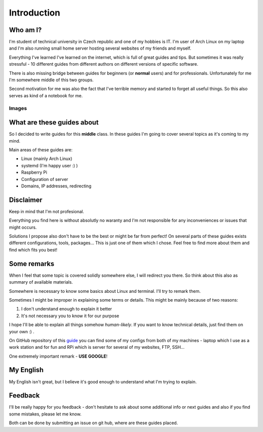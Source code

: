 Introduction
============

Who am I?
----------

I'm student of technical university in Czech republic and one of my hobbies is IT. I'm user of Arch Linux on my laptop and I'm also running small home server hosting several websites of my friends and myself. 

Everything I've learned I've learned on the internet, which is full of great guides and tips. But sometimes it was really stressful - 10 different guides from different authors on different versions of specific software.

There is also missing bridge between guides for beginners (or **normal** users) and for professionals. Unfortunately for me I'm somewhere middle of this two groups.

Second motivation for me was also the fact that I've terrible memory and started to forget all useful things. So this also serves as kind of a notebook for me.

Images
______

.. |Github| image:: images/github.png

What are these guides about
----------------------------

So I decided to write guides for this **middle** class. In these guides I'm going to cover several topics as it's coming to my mind.

Main areas of these guides are:

* Linux (mainly Arch Linux)
* systemd (I'm happy user :) )
* Raspberry Pi
* Configuration of server
* Domains, IP addresses, redirecting

Disclaimer
----------

Keep in mind that I'm not profesional. 

Everything you find here is without absolutly no waranty and I'm not responsible for any inconveniences or issues that might occurs. 

Solutions I propose also don't have to be the best or might be far from perfect! On several parts of these guides exists different configurations, tools, packages... This is just one of them which I chose. Feel free to find more about them and find which fits you best!

Some remarks
------------

When I feel that some topic is covered solidly somewhere else, I will
redirect you there. So think about this also as summary of available materials.

Somewhere is necessary to know some basics about Linux and terminal. I'll try to remark them.
 
Sometimes I might be improper in explaining some terms or details. This might be mainly because of two reasons:

1. I don't understand enough to explain it better  
2. It's not necessary you to know it for our purpose

I hope I'll be able to explain all things somehow *human-likely*. If you want to know technical details, just find them on your own :) .

On GitHub repository of this `guide <https://GitHub.com/Farence/tutos>`_ you can find some of my configs from both of my machines - laptop which I use as a work station and for fun and RPi which is server for several of my websites, FTP, SSH...

One extremely important remark - **USE GOOGLE**!

My English
-----------

My English isn't great, but I believe it's good enough to understand what I'm trying to explain.

Feedback
--------

I'll be really happy for you feedback - don't hesitate to ask about some additional info or next guides and also if you find some mistakes, please let me know.

Both can be done by submitting an issue on git hub, where are these guides placed.
